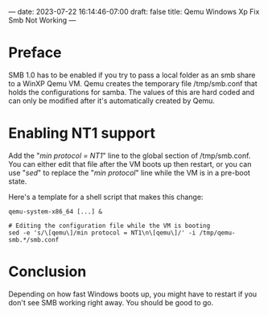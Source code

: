 ---
date: 2023-07-22 16:14:46-07:00
draft: false
title: Qemu Windows Xp Fix Smb Not Working
---

* Preface
SMB 1.0 has to be enabled if you try to pass a local folder as an smb share to a WinXP Qemu VM.
Qemu creates the temporary file /tmp/smb.conf that holds the configurations for samba.
The values of this are hard coded and can only be modified after it's automatically created by Qemu.

* Enabling NT1 support
Add the "/min protocol = NT1/" line to the global section of /tmp/smb.conf.
You can either edit that file after the VM boots up then restart, or you can use "/sed/" to replace the "/min protocol/" line while the VM is in a pre-boot state.

Here's a template for a shell script that makes this change:

#+begin_src
qemu-system-x86_64 [...] &

# Editing the configuration file while the VM is booting
sed -e 's/\[qemu\]/min protocol = NT1\n\[qemu\]/' -i /tmp/qemu-smb.*/smb.conf
#+end_src

* Conclusion
Depending on how fast Windows boots up, you might have to restart if you don't see SMB working right away.
You should be good to go.

